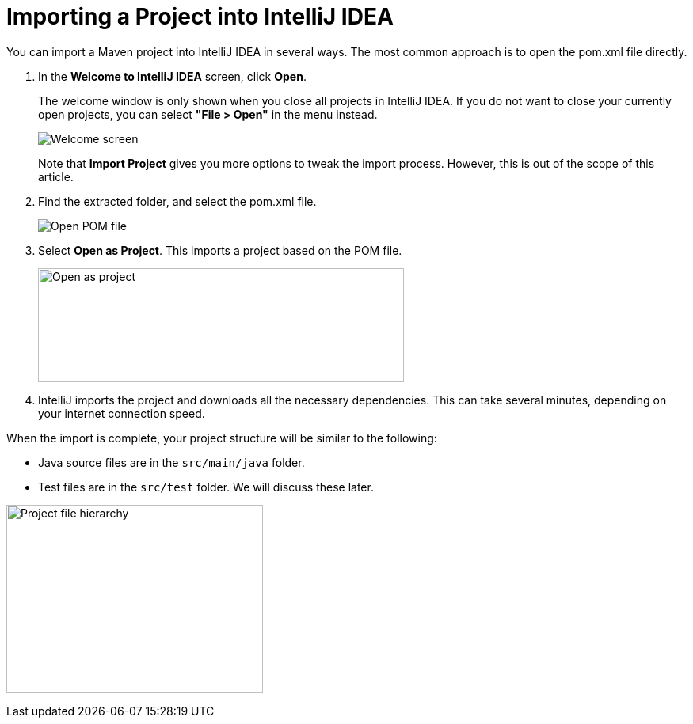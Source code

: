 = Importing a Project into IntelliJ IDEA

You can import a Maven project into IntelliJ IDEA in several ways.
The most common approach is to open the [filename]#pom.xml# file directly.

. In the *Welcome to IntelliJ IDEA* screen, click *Open*.
+
The welcome window is only shown when you close all projects in IntelliJ IDEA.
If you do not want to close your currently open projects, you can select *"File > Open"* in the menu instead.
+
image:images/intellij/welcome-screen.png[Welcome screen]
+
Note that *Import Project* gives you more options to tweak the import process.
However, this is out of the scope of this article.

. Find the extracted folder, and select the [filename]#pom.xml# file.
+
image:images/intellij/open-pom.png[Open POM file]

. Select *Open as Project*.
This imports a project based on the POM file.
+
image:images/intellij/open-as-project.png[Open as project, 462, 144]

. IntelliJ imports the project and downloads all the necessary dependencies.
This can take several minutes, depending on your internet connection speed.

When the import is complete, your project structure will be similar to the following:

* Java source files are in the `src/main/java` folder.
* Test files are in the `src/test` folder. We will discuss these later.

image:images/intellij/project-structure.png[Project file hierarchy, 324, 238]
